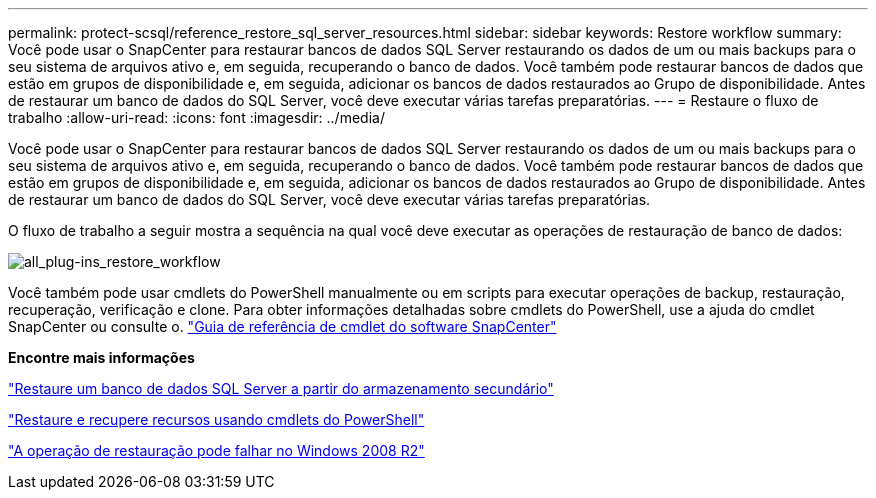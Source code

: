 ---
permalink: protect-scsql/reference_restore_sql_server_resources.html 
sidebar: sidebar 
keywords: Restore workflow 
summary: Você pode usar o SnapCenter para restaurar bancos de dados SQL Server restaurando os dados de um ou mais backups para o seu sistema de arquivos ativo e, em seguida, recuperando o banco de dados. Você também pode restaurar bancos de dados que estão em grupos de disponibilidade e, em seguida, adicionar os bancos de dados restaurados ao Grupo de disponibilidade. Antes de restaurar um banco de dados do SQL Server, você deve executar várias tarefas preparatórias. 
---
= Restaure o fluxo de trabalho
:allow-uri-read: 
:icons: font
:imagesdir: ../media/


[role="lead"]
Você pode usar o SnapCenter para restaurar bancos de dados SQL Server restaurando os dados de um ou mais backups para o seu sistema de arquivos ativo e, em seguida, recuperando o banco de dados. Você também pode restaurar bancos de dados que estão em grupos de disponibilidade e, em seguida, adicionar os bancos de dados restaurados ao Grupo de disponibilidade. Antes de restaurar um banco de dados do SQL Server, você deve executar várias tarefas preparatórias.

O fluxo de trabalho a seguir mostra a sequência na qual você deve executar as operações de restauração de banco de dados:

image::../media/all_plug_ins_restore_workflow.gif[all_plug-ins_restore_workflow]

Você também pode usar cmdlets do PowerShell manualmente ou em scripts para executar operações de backup, restauração, recuperação, verificação e clone. Para obter informações detalhadas sobre cmdlets do PowerShell, use a ajuda do cmdlet SnapCenter ou consulte o. https://docs.netapp.com/us-en/snapcenter-cmdlets-49/index.html["Guia de referência de cmdlet do software SnapCenter"]

*Encontre mais informações*

link:task_restore_a_sql_server_database_from_secondary_storage.html["Restaure um banco de dados SQL Server a partir do armazenamento secundário"]

link:task_restore_and_recover_resources_using_powershell_cmdlets_for_sql.html["Restaure e recupere recursos usando cmdlets do PowerShell"]

link:https://kb.netapp.com/Advice_and_Troubleshooting/Data_Protection_and_Security/SnapCenter/Restore_operation_might_fail_on_Windows_2008_R2["A operação de restauração pode falhar no Windows 2008 R2"]
